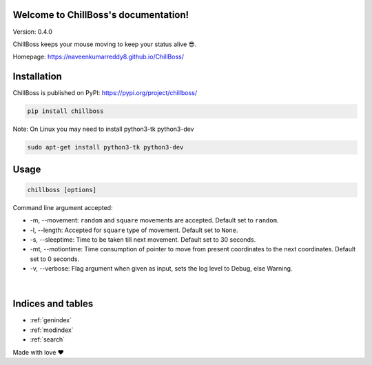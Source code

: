 .. ChillBoss documentation master file, created by
   sphinx-quickstart on Wed Mar  3 09:41:58 2021.
   You can adapt this file completely to your liking, but it should at least
   contain the root `toctree` directive.

Welcome to ChillBoss's documentation!
=====================================

|Downloads| |MonthlyDownloads| |WeeklyDownloads| |Hygiene|
|chillboss| |PyPI version fury.io|

Version: 0.4.0

ChillBoss keeps your mouse moving to keep your status alive 😎.

Homepage: https://naveenkumarreddy8.github.io/ChillBoss/

Installation
============

ChillBoss is published on PyPI: https://pypi.org/project/chillboss/

.. code:: shell

    pip install chillboss

.. figure:: https://media.giphy.com/media/aDoezJuCfRnEf4KErq/source.gif
   :alt: ChillBoss Installation

Note: On Linux you may need to install python3-tk python3-dev

.. code:: shell

    sudo apt-get install python3-tk python3-dev


Usage
=====

.. code:: shell

    chillboss [options]

Command line argument accepted:

-  -m, --movement: ``random`` and ``square`` movements are accepted. Default
   set to ``random``.
-  -l, --length: Accepted for ``square`` type of movement. Default set to
   ``None``.
-  -s, --sleeptime: Time to be taken till next movement. Default set to 30
   seconds.
-  -mt, --motiontime: Time consumption of pointer to move from present
   coordinates to the next coordinates. Default set to 0 seconds.
-  -v, --verbose: Flag argument when given as input, sets the log level to
   Debug, else Warning.

.. figure:: https://media.giphy.com/media/TrlvEhASiYMqNZ7Gy9/source.gif
   :alt: ChillBoss Usage

️

.. |Downloads| image:: https://static.pepy.tech/personalized-badge/chillboss?period=total&units=international_system&left_color=blue&right_color=green&left_text=Total%20Downloads
   :target: https://pepy.tech/project/chillboss
.. |MonthlyDownloads| image:: https://static.pepy.tech/personalized-badge/chillboss?period=month&units=international_system&left_color=blue&right_color=green&left_text=Downloads/Month
   :target: https://pepy.tech/project/chillboss
.. |WeeklyDownloads| image:: https://static.pepy.tech/personalized-badge/chillboss?period=week&units=international_system&left_color=blue&right_color=green&left_text=Downloads/Week
   :target: https://pepy.tech/project/chillboss
.. |Hygiene| image:: https://github.com/NaveenKumarReddy8/ChillBoss/actions/workflows/main.yml/badge.svg
   :target: https://github.com/NaveenKumarReddy8/ChillBoss/actions/workflows/main.yml
.. |chillboss| image:: https://snyk.io/advisor/python/chillboss/badge.svg
   :target: https://snyk.io/advisor/python/chillboss
.. |PyPI version fury.io| image:: https://badge.fury.io/py/chillboss.svg
   :target: https://pypi.python.org/pypi/chillboss/


Indices and tables
==================

* :ref:`genindex`
* :ref:`modindex`
* :ref:`search`


Made with love ❤️